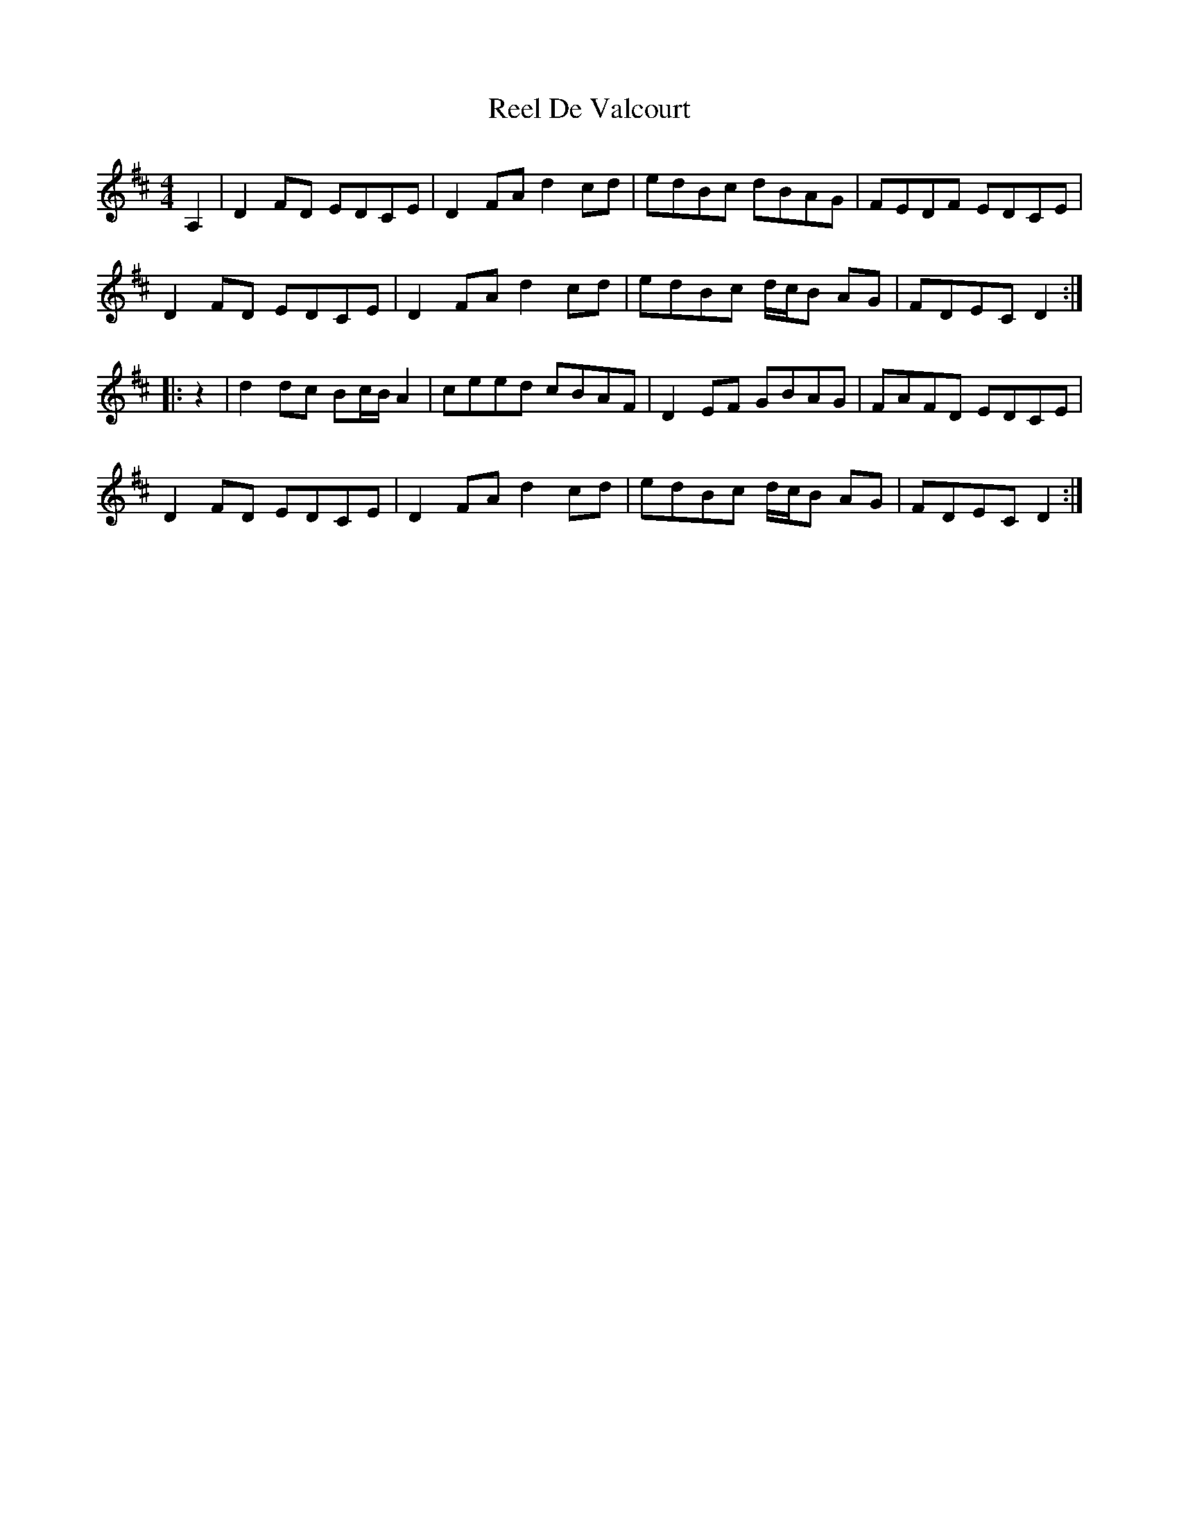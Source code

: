 X: 34087
T: Reel De Valcourt
R: reel
M: 4/4
K: Dmajor
A,2|D2FD EDCE|D2FA d2cd|edBc dBAG|FEDF EDCE|
D2FD EDCE|D2FA d2cd|edBc d/c/B AG|FDEC D2:|
|:z2|d2dc Bc/B/ A2|ceed cBAF|D2EF GBAG|FAFD EDCE|
D2FD EDCE|D2FA d2cd|edBc d/c/B AG|FDEC D2:|


